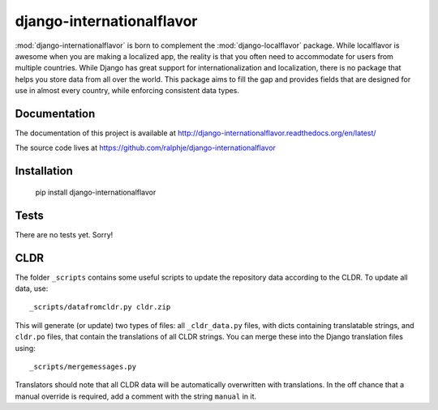 django-internationalflavor
==========================

:mod:`django-internationalflavor` is born to complement the :mod:`django-localflavor` package. While localflavor is
awesome when you are making a localized app, the reality is that you often need to accommodate for users from multiple
countries. While Django has great support for internationalization and localization, there is no package that helps you
store data from all over the world. This package aims to fill the gap and provides fields that are designed for use in
almost every country, while enforcing consistent data types.

Documentation
-------------
The documentation of this project is available at http://django-internationalflavor.readthedocs.org/en/latest/

The source code lives at https://github.com/ralphje/django-internationalflavor

Installation
------------

    pip install django-internationalflavor


Tests
-----
There are no tests yet. Sorry!

CLDR
----
The folder ``_scripts`` contains some useful scripts to update the repository data according to the CLDR. To update
all data, use::

    _scripts/datafromcldr.py cldr.zip

This will generate (or update) two types of files: all ``_cldr_data.py`` files, with dicts containing translatable
strings, and ``cldr.po`` files, that contain the translations of all CLDR strings. You can merge these into the
Django translation files using::

    _scripts/mergemessages.py

Translators should note that all CLDR data will be automatically overwritten with translations. In the off chance that
a manual override is required, add a comment with the string ``manual`` in it.